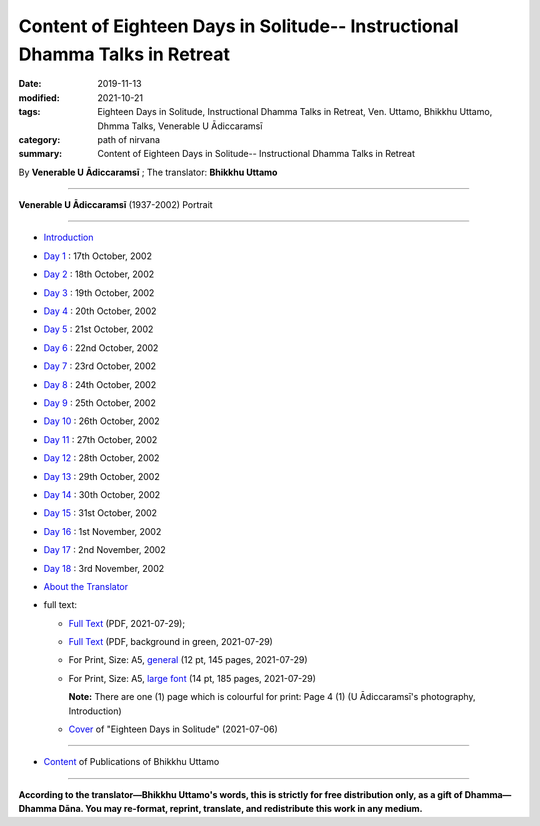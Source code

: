 ===============================================================================
Content of Eighteen Days in Solitude-- Instructional Dhamma Talks in Retreat
===============================================================================

:date: 2019-11-13
:modified: 2021-10-21
:tags: Eighteen Days in Solitude, Instructional Dhamma Talks in Retreat, Ven. Uttamo, Bhikkhu Uttamo, Dhmma Talks, Venerable U Ādiccaramsī
:category: path of nirvana
:summary: Content of Eighteen Days in Solitude-- Instructional Dhamma Talks in Retreat

By **Venerable U Ādiccaramsī** ; The translator: **Bhikkhu Uttamo**

------

**Venerable U Ādiccaramsī** (1937-2002) Portrait

.. image:: {filename}/extra/img/ven-adiccaramsi-portrait.jpg
   :alt: Venerable U Ādiccaramsī's Portrait
   :align: center
   :height: 379 px
   :width: 227 px

-----

- `Introduction <{filename}eighteen-days-in-solitude-introduction%zh.rst>`_

- `Day 1 <{filename}day01-2002-10-17%zh.rst>`_ : 17th October, 2002

- `Day 2 <{filename}day02-2002-10-18%zh.rst>`_ : 18th October, 2002

- `Day 3 <{filename}day03-2002-10-19%zh.rst>`_ : 19th October, 2002

- `Day 4 <{filename}day04-2002-10-20%zh.rst>`_ : 20th October, 2002

- `Day 5 <{filename}day05-2002-10-21%zh.rst>`_ : 21st October, 2002

- `Day 6 <{filename}day06-2002-10-22%zh.rst>`_ : 22nd October, 2002

- `Day 7 <{filename}day07-2002-10-23%zh.rst>`_ : 23rd October, 2002

- `Day 8 <{filename}day08-2002-10-24%zh.rst>`_ : 24th October, 2002

- `Day 9 <{filename}day09-2002-10-25%zh.rst>`_ : 25th October, 2002

- `Day 10 <{filename}day10-2002-10-26%zh.rst>`_ : 26th October, 2002

- `Day 11 <{filename}day11-2002-10-27%zh.rst>`_ : 27th October, 2002

- `Day 12 <{filename}day12-2002-10-28%zh.rst>`_ : 28th October, 2002

- `Day 13 <{filename}day13-2002-10-29%zh.rst>`_ : 29th October, 2002

- `Day 14 <{filename}day14-2002-10-30%zh.rst>`_ : 30th October, 2002

- `Day 15 <{filename}day15-2002-10-31%zh.rst>`_ : 31st October, 2002

- `Day 16 <{filename}day16-2002-11-01%zh.rst>`_ : 1st November, 2002

- `Day 17 <{filename}day17-2002-11-02%zh.rst>`_ : 2nd November, 2002

- `Day 18 <{filename}day18-2002-11-03%zh.rst>`_ : 3rd November, 2002

- `About the Translator <{filename}eighteen-days-in-solitude-about-the-translator%zh.rst>`_

- full text: 

  * `Full Text <https://github.com/twnanda/doc-pdf-etc/blob/master/pdf/Eighteen-Days-In-Solitude-full-text.pdf>`__ (PDF, 2021-07-29); 

  * `Full Text <https://github.com/twnanda/doc-pdf-etc/blob/master/pdf/Eighteen-Days-In-Solitude-full-text-green.pdf>`__ (PDF, background in green, 2021-07-29)

  * For Print, Size: A5, `general <https://github.com/twnanda/doc-pdf-etc/blob/master/pdf/Eighteen-Days-In-Solitude-full-text-12pt-print-A5.pdf>`__ (12 pt, 145 pages, 2021-07-29) 

  * For Print, Size: A5, `large font <https://github.com/twnanda/doc-pdf-etc/blob/master/pdf/Eighteen-Days-In-Solitude-full-text-14pt-print-A5.pdf>`__ (14 pt, 185 pages, 2021-07-29) 

    **Note:** There are one (1) page which is colourful for print: Page 4 (1) (U Ādiccaramsī's photography, Introduction)

  * `Cover <https://github.com/twnanda/doc-pdf-etc/blob/master/image/18days-B5.png>`__ of "Eighteen Days in Solitude" (2021-07-06)

------

- `Content <{filename}../publication-of-ven-uttamo%zh.rst>`__ of Publications of Bhikkhu Uttamo

------

**According to the translator—Bhikkhu Uttamo's words, this is strictly for free distribution only, as a gift of Dhamma—Dhamma Dāna. You may re-format, reprint, translate, and redistribute this work in any medium.**

..
  10-21 rev. replace 「Ven. Uttamo Thero （尊者 鄔達摩 長老）」 with 「Bhikkhu Uttamo（鄔達摩 比丘）」; proofread by bhante
  07-29 rev: full text & print
  07-28 add: About the Translator
  07-06 add: cover of 18-days & Maṅgala Sutta
  07-04 add: Note of colourful pages
  04-23 del covers of four books for the consideration of copyright
  2021-03-28 add & rev. proofread by bhante 03-26
  06-26 proofread by bhante old: {filename}/extra/pdf/Eighteen-Days-In-Solitude-full-text.pdf; {filename}/extra/pdf/Eighteen-Days-In-Solitude-full-text-green.pdf

  03-11 add PDF files: for read & print; The Best Fonts to Use in Print, Online, and Email (By John Wood, 2011 October)-- https://www.awai.com/2011/10/the-best-fonts-to-use-in-print-online-and-email/ ; 設計素養第一課：教科書字體選用指南: https://blog.justfont.com/2018/10/text-book-fonts/ ; 電腦族必知！原來這字體顏色對眼睛好: https://helloyishi.com.tw/healthy-living/eye-health/different-fonts-of-word-affect-your-reading-and-eyes/
  2020-02-27 add: Venerable U Ādiccaramsī's Portrait
  2019-11-13 create